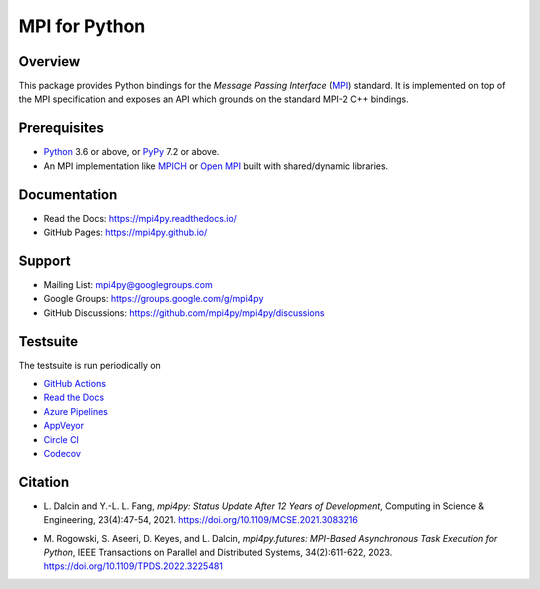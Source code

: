 ==============
MPI for Python
==============

.. image::  https://github.com/mpi4py/mpi4py/workflows/ci/badge.svg?branch=master
   :target: https://github.com/mpi4py/mpi4py/actions/
.. image::  https://readthedocs.org/projects/mpi4py/badge/?version=latest
   :target: https://mpi4py.readthedocs.io/en/latest/
.. image::  https://dev.azure.com/mpi4py/mpi4py/_apis/build/status/ci?branchName=master&label=azure
   :target: https://dev.azure.com/mpi4py/mpi4py/_build
.. image::  https://ci.appveyor.com/api/projects/status/whh5xovp217h0f7n?svg=true
   :target: https://ci.appveyor.com/project/mpi4py/mpi4py
.. image::  https://circleci.com/gh/mpi4py/mpi4py.svg?style=shield
   :target: https://circleci.com/gh/mpi4py/mpi4py
.. image::  https://codecov.io/gh/mpi4py/mpi4py/branch/master/graph/badge.svg
   :target: https://codecov.io/gh/mpi4py/mpi4py
.. image::  https://scan.coverity.com/projects/mpi4py-mpi4py/badge.svg
   :target: https://scan.coverity.com/projects/mpi4py-mpi4py

| |pypy| |mpi4py| |conda-forge| |anaconda|
| |homebrew| |fedora| |ubuntu| |debian| |archlinux|

.. |pypy| image:: https://img.shields.io/pypi/v/mpi4py?logo=pypi
   :target: https://pypi.org/project/mpi4py/
.. |mpi4py| image::  https://img.shields.io/conda/vn/mpi4py/mpi4py?logo=pypi
   :target: https://anaconda.org/conda-forge/mpi4py
.. |conda-forge| image::  https://img.shields.io/conda/vn/conda-forge/mpi4py?logo=anaconda
   :target: https://anaconda.org/conda-forge/mpi4py
.. |anaconda| image::  https://img.shields.io/conda/vn/anaconda/mpi4py?logo=anaconda
   :target: https://anaconda.org/anaconda/mpi4py

.. |homebrew| image::  https://img.shields.io/homebrew/v/mpi4py?logo=homebrew
   :target: https://formulae.brew.sh/formula/mpi4py
.. |fedora| image::  https://img.shields.io/fedora/v/mpi4py-common?logo=fedora
   :target: https://packages.fedoraproject.org/pkgs/mpi4py/
.. |ubuntu| image::  https://img.shields.io/ubuntu/v/mpi4py/noble?logo=ubuntu
   :target: https://packages.ubuntu.com/source/noble/mpi4py
.. |debian| image::  https://img.shields.io/debian/v/mpi4py/stable?logo=debian
   :target: https://packages.debian.org/source/stable/mpi4py
.. |archlinux| image::  https://img.shields.io/archlinux/v/extra/x86_64/python-mpi4py?logo=archlinux
   :target: https://archlinux.org/packages/extra/x86_64/python-mpi4py/

Overview
--------

This package provides Python bindings for the *Message Passing
Interface* (`MPI <https://www.mpi-forum.org/>`_) standard. It is
implemented on top of the MPI specification and exposes an API which
grounds on the standard MPI-2 C++ bindings.

Prerequisites
-------------

* `Python <https://www.python.org/>`_ 3.6 or above,
  or `PyPy <https://www.pypy.org/>`_ 7.2 or above.

* An MPI implementation like `MPICH <https://www.mpich.org/>`_ or
  `Open MPI <https://www.open-mpi.org/>`_ built with shared/dynamic
  libraries.

Documentation
-------------

* Read the Docs: https://mpi4py.readthedocs.io/
* GitHub Pages:  https://mpi4py.github.io/

Support
-------

* Mailing List:       mpi4py@googlegroups.com
* Google Groups:      https://groups.google.com/g/mpi4py
* GitHub Discussions: https://github.com/mpi4py/mpi4py/discussions

Testsuite
---------

The testsuite is run periodically on

* `GitHub Actions <https://github.com/mpi4py/mpi4py/actions/>`_

* `Read the Docs <https://readthedocs.org/projects/mpi4py/builds/>`_

* `Azure Pipelines <https://dev.azure.com/mpi4py/mpi4py>`_

* `AppVeyor <https://ci.appveyor.com/project/mpi4py/mpi4py>`_

* `Circle CI <https://circleci.com/gh/mpi4py/mpi4py>`_

* `Codecov <https://app.codecov.io/gh/mpi4py/mpi4py>`_

Citation
--------

+ L. Dalcin and Y.-L. L. Fang,
  *mpi4py: Status Update After 12 Years of Development*,
  Computing in Science & Engineering, 23(4):47-54, 2021.
  https://doi.org/10.1109/MCSE.2021.3083216

* M. Rogowski, S. Aseeri, D. Keyes, and L. Dalcin,
  *mpi4py.futures: MPI-Based Asynchronous Task Execution for Python*,
  IEEE Transactions on Parallel and Distributed Systems, 34(2):611-622, 2023.
  https://doi.org/10.1109/TPDS.2022.3225481
